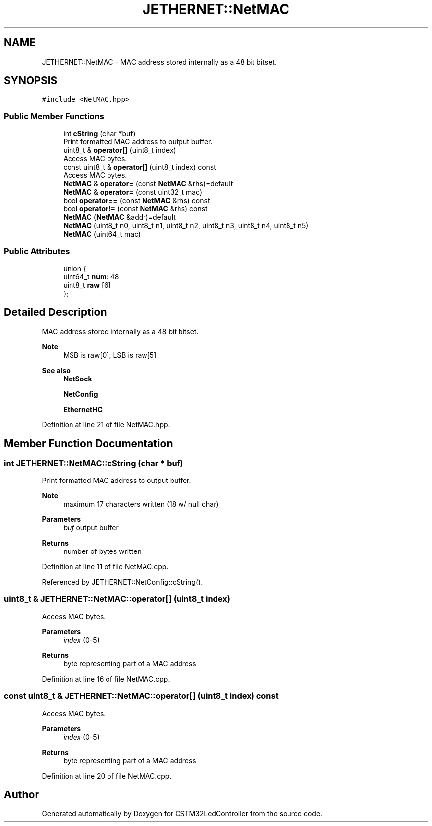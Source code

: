 .TH "JETHERNET::NetMAC" 3 "Thu Apr 25 2024" "Version 0.1.1" "CSTM32LedController" \" -*- nroff -*-
.ad l
.nh
.SH NAME
JETHERNET::NetMAC \- MAC address stored internally as a 48 bit bitset\&.  

.SH SYNOPSIS
.br
.PP
.PP
\fC#include <NetMAC\&.hpp>\fP
.SS "Public Member Functions"

.in +1c
.ti -1c
.RI "int \fBcString\fP (char *buf)"
.br
.RI "Print formatted MAC address to output buffer\&. "
.ti -1c
.RI "uint8_t & \fBoperator[]\fP (uint8_t index)"
.br
.RI "Access MAC bytes\&. "
.ti -1c
.RI "const uint8_t & \fBoperator[]\fP (uint8_t index) const"
.br
.RI "Access MAC bytes\&. "
.ti -1c
.RI "\fBNetMAC\fP & \fBoperator=\fP (const \fBNetMAC\fP &rhs)=default"
.br
.ti -1c
.RI "\fBNetMAC\fP & \fBoperator=\fP (const uint32_t mac)"
.br
.ti -1c
.RI "bool \fBoperator==\fP (const \fBNetMAC\fP &rhs) const"
.br
.ti -1c
.RI "bool \fBoperator!=\fP (const \fBNetMAC\fP &rhs) const"
.br
.ti -1c
.RI "\fBNetMAC\fP (\fBNetMAC\fP &addr)=default"
.br
.ti -1c
.RI "\fBNetMAC\fP (uint8_t n0, uint8_t n1, uint8_t n2, uint8_t n3, uint8_t n4, uint8_t n5)"
.br
.ti -1c
.RI "\fBNetMAC\fP (uint64_t mac)"
.br
.in -1c
.SS "Public Attributes"

.in +1c
.ti -1c
.RI "union {"
.br
.ti -1c
.RI "   uint64_t \fBnum\fP: 48"
.br
.ti -1c
.RI "   uint8_t \fBraw\fP [6]"
.br
.ti -1c
.RI "}; "
.br
.in -1c
.SH "Detailed Description"
.PP 
MAC address stored internally as a 48 bit bitset\&. 


.PP
\fBNote\fP
.RS 4
MSB is raw[0], LSB is raw[5] 
.RE
.PP
\fBSee also\fP
.RS 4
\fBNetSock\fP 
.PP
\fBNetConfig\fP 
.PP
\fBEthernetHC\fP 
.RE
.PP

.PP
Definition at line 21 of file NetMAC\&.hpp\&.
.SH "Member Function Documentation"
.PP 
.SS "int JETHERNET::NetMAC::cString (char * buf)"

.PP
Print formatted MAC address to output buffer\&. 
.PP
\fBNote\fP
.RS 4
maximum 17 characters written (18 w/ null char) 
.RE
.PP
\fBParameters\fP
.RS 4
\fIbuf\fP output buffer 
.RE
.PP
\fBReturns\fP
.RS 4
number of bytes written 
.RE
.PP

.PP
Definition at line 11 of file NetMAC\&.cpp\&.
.PP
Referenced by JETHERNET::NetConfig::cString()\&.
.SS "uint8_t & JETHERNET::NetMAC::operator[] (uint8_t index)"

.PP
Access MAC bytes\&. 
.PP
\fBParameters\fP
.RS 4
\fIindex\fP (0-5) 
.RE
.PP
\fBReturns\fP
.RS 4
byte representing part of a MAC address 
.RE
.PP

.PP
Definition at line 16 of file NetMAC\&.cpp\&.
.SS "const uint8_t & JETHERNET::NetMAC::operator[] (uint8_t index) const"

.PP
Access MAC bytes\&. 
.PP
\fBParameters\fP
.RS 4
\fIindex\fP (0-5) 
.RE
.PP
\fBReturns\fP
.RS 4
byte representing part of a MAC address 
.RE
.PP

.PP
Definition at line 20 of file NetMAC\&.cpp\&.

.SH "Author"
.PP 
Generated automatically by Doxygen for CSTM32LedController from the source code\&.
